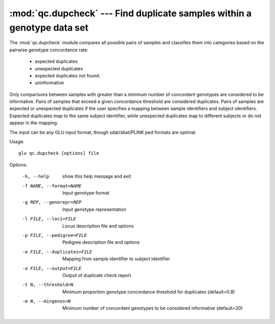 ========================================================================
:mod:`qc.dupcheck` --- Find duplicate samples within a genotype data set
========================================================================

.. module:: qc.dupcheck
   :synopsis: Find duplicate samples within a genotype data set

.. module:: dupcheck
   :synopsis: Find duplicate samples within a genotype data set

The :mod:`qc.dupcheck` module compares all possible pairs of samples and
classifies them into categories based on the pairwise genotype concordance
rate:

  * expected duplicates

  * unexpected duplicates

  * expected duplicates not found.

  * uninformative

Only comparisons between samples with greater than a minimum number of
concordant genotypes are considered to be informative.  Pairs of samples
that exceed a given concordance threshold are considered duplicates.  Pairs
of samples are expected or unexpected duplicates if the user specifies a
mapping between sample identifiers and subject identifiers.  Expected
duplicates map to the same subject identifier, while unexpected duplicates
map to different subjects or do not appear in the mapping.

The input can be any GLU input format, though sdat/sbat/PLINK ped formats
are optimal.

Usage::

  glu qc.dupcheck [options] file

Options:

  -h, --help            show this help message and exit
  -f NAME, --format=NAME
                        Input genotype format
  -g REP, --genorepr=REP
                        Input genotype representation
  -l FILE, --loci=FILE  Locus description file and options
  -p FILE, --pedigree=FILE
                        Pedigree description file and options
  -e FILE, --duplicates=FILE
                        Mapping from sample identifier to subject identifier
  -o FILE, --output=FILE
                        Output of duplicate check report
  -t N, --threshold=N   Minimum proportion genotype concordance threshold for
                        duplicates (default=0.8)
  -m N, --mingenos=N    Minimum number of concordant genotypes to be
                        considered informative (default=20)
